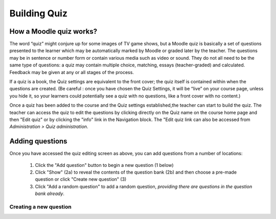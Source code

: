 .. _building_quiz:

Building Quiz
==============

How a Moodle quiz works?
-------------------------
The word “quiz” might conjure up for some images of TV game shows, but a Moodle quiz is basically a set of questions presented to the learner which may be automatically marked by Moodle or graded later by the teacher. The questions may be in sentence or number form or contain various media such as video or sound. They do not all need to be the same type of questions: a quiz may contain multiple choice, matching, essays (teacher-graded) and calculated. Feedback may be given at any or all stages of the process.

If a quiz is a book, the Quiz settings are equivalent to the front cover; the quiz itself is contained within when the questions are created. (Be careful : once you have chosen the Quiz Settings, it will be “live” on your course page, unless you hide it, so your learners could potentially see a quiz with no questions, like a front cover with no content.)

Once a quiz has been added to the course and the Quiz settings established,the teacher can start to build the quiz. The teacher can access the quiz to edit the questions by clicking directly on the Quiz name on the course home page and then "Edit quiz" or by clicking the "info" link in the Navigation block. The "Edit quiz link can also be accessed from *Administration > Quiz administration*. 

Adding questions
------------------
Once you have accessed the quiz editing screen as above, you can add questions from a number of locations:

  1. Click the "Add question" button to begin a new question (1 below)
  2. Click "Show" (2a) to reveal the contents of the question bank (2b) and then choose a pre-made question or click "Create new question" (3)
  3. Click "Add a random question" to add a random question, *providing there are questions in the question bank already*.
  
Creating a new question
^^^^^^^^^^^^^^^^^^^^^^^^^
